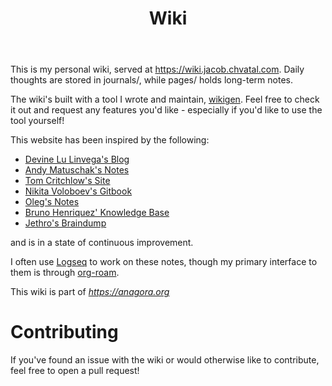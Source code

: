 #+TITLE: Wiki

This is my personal wiki, served at [[https://wiki.jacob.chvatal.com]].
Daily thoughts are stored in journals/, while pages/ holds long-term notes.

The wiki's built with a tool I wrote and maintain, [[https://github.com/jakeisnt/wikigen][wikigen]].
Feel free to check it out and request any features you'd like - especially if you'd like to use the tool yourself!

This website has been inspired by the following:
- [[https://wiki.xxiivv.com/site/home.html][Devine Lu Linvega's Blog]]
- [[https://notes.andymatuschak.org/About_these_notes][Andy Matuschak's Notes]]
- [[https://tomcritchlow.com/][Tom Critchlow's Site]]
- [[https://wiki.nikitavoloboev.xyz/][Nikita Voloboev's Gitbook]]
- [[http://okmij.org/ftp/][Oleg's Notes]]
- [[https://bphenriques.github.io/knowledge-base/][Bruno Henriquez' Knowledge Base]]
- [[https://braindump.jethro.dev][Jethro's Braindump]]
and is in a state of continuous improvement.

I often use [[https://logseq.com][Logseq]] to work on these notes, though my primary interface to them is through [[https://github.com/org-roam/org-roam][org-roam]].

This wiki is part of [[the agora][https://anagora.org]]

* Contributing
If you've found an issue with the wiki or would otherwise like to contribute, feel free to open a pull request!
